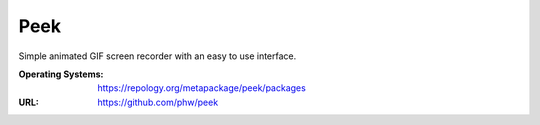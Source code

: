 ====
Peek
====

Simple animated GIF screen recorder with an easy to use interface.

:Operating Systems: https://repology.org/metapackage/peek/packages
:URL: https://github.com/phw/peek


